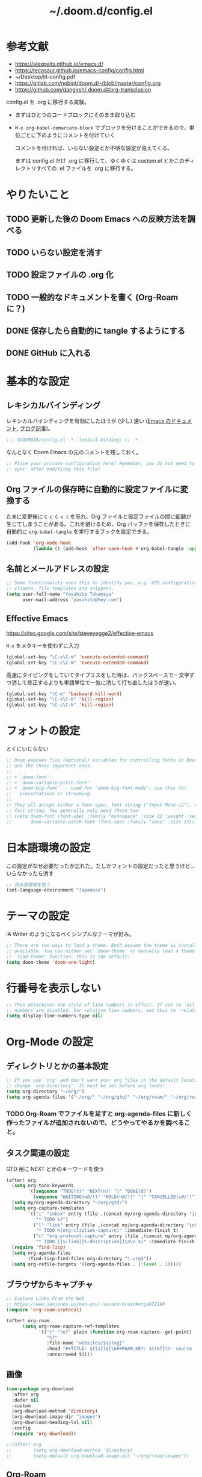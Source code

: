 #+TITLE: ~/.doom.d/config.el

* 参考文献
- https://alexpeits.github.io/emacs.d/
- https://tecosaur.github.io/emacs-config/config.html
- ~/Desktop/lit-config.pdf
- https://gitlab.com/nobiot/doom.d/-/blob/master/config.org
- https://github.com/dangirsh/.doom.d#org-transclusion

config.el を .org に移行する実験。

- まずはひとつのコードブロックにそのまま取り込む
- =M-x org-babel-demarcate-block= でブロックを分けることができるので、単位ごとに下のようにコメントを付けていく

  コメントを付ければ、いらない設定とか不明な設定が見えてくる。

  まずは config.el だけ .org に移行して、ゆくゆくは custom.el とかこのディレクトリすべての .el ファイルを .org に移行する。

* やりたいこと
** TODO 更新した後の Doom Emacs への反映方法を調べる
** TODO いらない設定を消す
** TODO 設定ファイルの .org 化
** TODO 一般的なドキュメントを書く (Org-Roam に？)
** DONE 保存したら自動的に tangle するようにする
** DONE GitHub に入れる

* 基本的な設定
** レキシカルバインディング
レキシカルバインディングを有効にしたほうが (少し) 速い ([[https://ayatakesi.github.io/lispref/25.1/html/Lexical-Binding.html][Emacs のドキュメント]], [[https://nullprogram.com/blog/2016/12/22/][ブログ記事]])。

#+begin_src emacs-lisp :tangle ./config.el
;;; $DOOMDIR/config.el -*- lexical-binding: t; -*-

#+end_src

なんとなく Doom Emacs の元のコメントを残しておく。
#+begin_src emacs-lisp :tangle ./config.el
;; Place your private configuration here! Remember, you do not need to run 'doom
;; sync' after modifying this file!
#+end_src

** Org ファイルの保存時に自動的に設定ファイルに変換する
たまに変更後に =C-c C-v t= を忘れ、Org ファイルと設定ファイルの間に齟齬が生じてしまうことがある。これを避けるため、Org バッファを保存したときに自動的に =org-babel-tangle= を実行するフックを設定できる。

#+begin_src emacs-lisp :tangle ./config.el
(add-hook 'org-mode-hook
          (lambda () (add-hook 'after-save-hook #'org-babel-tangle :append :local)))
#+end_src

** 名前とメールアドレスの設定
#+begin_src emacs-lisp :tangle ./config.el
;; Some functionality uses this to identify you, e.g. GPG configuration, email
;; clients, file templates and snippets.
(setq user-full-name "Yasuhito Takamiya"
      user-mail-address "yasuhito@hey.com")
#+end_src

** Effective Emacs
https://sites.google.com/site/steveyegge2/effective-emacs

=M-x= をメタキーを使わずに入力
#+begin_src emacs-lisp :tangle ./config.el
(global-set-key "\C-x\C-m" 'execute-extended-command)
(global-set-key "\C-c\C-m" 'execute-extended-command)
#+end_src

高速にタイピングをしていてタイプミスをした時は、バックスペースで一文字ずつ消して修正するよりも単語単位で一気に消して打ち直したほうが速い。
#+begin_src emacs-lisp :tangle ./config.el
(global-set-key "\C-w" 'backward-kill-word)
(global-set-key "\C-x\C-k" 'kill-region)
(global-set-key "\C-c\C-k" 'kill-region)
#+end_src

* フォントの設定
とくにいじらない
#+begin_src emacs-lisp :tangle ./config.el
;; Doom exposes five (optional) variables for controlling fonts in Doom. Here
;; are the three important ones:
;;
;; + `doom-font'
;; + `doom-variable-pitch-font'
;; + `doom-big-font' -- used for `doom-big-font-mode'; use this for
;;   presentations or streaming.
;;
;; They all accept either a font-spec, font string ("Input Mono-12"), or xlfd
;; font string. You generally only need these two:
;; (setq doom-font (font-spec :family "monospace" :size 12 :weight 'semi-light)
;;       doom-variable-pitch-font (font-spec :family "sans" :size 13))
#+end_src

* 日本語環境の設定
この設定がなぜ必要だったか忘れた。たしかフォントの設定だったと思うけど...
いらなかったら消す
#+begin_src emacs-lisp :tangle ./config.el
;; 日本語環境を使う
(set-language-environment "Japanese")
#+end_src

* テーマの設定
iA Writer のようになるべくシンプルなテーマが好み。
#+begin_src emacs-lisp :tangle ./config.el
;; There are two ways to load a theme. Both assume the theme is installed and
;; available. You can either set `doom-theme' or manually load a theme with the
;; `load-theme' function. This is the default:
(setq doom-theme 'doom-one-light)
#+end_src

* 行番号を表示しない
#+begin_src emacs-lisp :tangle ./config.el
;; This determines the style of line numbers in effect. If set to `nil', line
;; numbers are disabled. For relative line numbers, set this to `relative'.
(setq display-line-numbers-type nil)
#+end_src

* Org-Mode の設定
** ディレクトリとかの基本設定
#+begin_src emacs-lisp :tangle ./config.el
;; If you use `org' and don't want your org files in the default location below,
;; change `org-directory'. It must be set before org loads!
(setq org-directory "~/org/")
(setq org-agenda-files '("~/org/" "~/org/gtd/" "~/org/roam/" "~/org/roam/daily/"))
#+end_src

*** TODO Org-Roam でファイルを足すと org-agenda-files に新しく作ったファイルが追加されないので、どうやってやるかを調べること。

** タスク関連の設定
GTD 用に NEXT とかのキーワードを使う

#+begin_src emacs-lisp :tangle ./config.el
(after! org
  (setq org-todo-keywords
        '((sequence "TODO(t)" "NEXT(n)" "|" "DONE(d)")
          (sequence "WAITING(w@/!)" "HOLD(h@/!)" "|" "CANCELLED(c@/!)")))
  (setq my/org-agenda-directory "~/org/gtd/")
  (setq org-capture-templates
        `(("i" "inbox" entry (file ,(concat my/org-agenda-directory "inbox.org"))
           "* TODO %?")
          ("l" "link" entry (file ,(concat my/org-agenda-directory "inbox.org"))
           "* TODO %(org-cliplink-capture)" :immediate-finish t)
          ("c" "org-protocol-capture" entry (file ,(concat my/org-agenda-directory "inbox.org"))
           "* TODO [[%:link][%:description]]\n\n %i" :immediate-finish t)))
  (require 'find-lisp)
  (setq org-agenda-files
        (find-lisp-find-files org-directory "\.org$"))
  (setq org-refile-targets '((org-agenda-files . (:level . 1)))))
#+end_src

** ブラウザからキャプチャ
#+begin_src emacs-lisp :tangle ./config.el
;; Capture Links From the Web
;; https://www.ianjones.us/own-your-second-brain#orga972198
(require 'org-roam-protocol)

(after! org-roam
      (setq org-roam-capture-ref-templates
            '(("r" "ref" plain (function org-roam-capture--get-point)
               "%?"
               :file-name "websites/${slug}"
               :head "#+TITLE: ${title}\n#+ROAM_KEY: ${ref}\n- source :: ${ref}"
               :unnarrowed t))))
#+end_src

** 画像
#+begin_src emacs-lisp :tangle ./config.el
(use-package org-download
  :after org
  :defer nil
  :custom
  (org-download-method 'directory)
  (org-download-image-dir "images")
  (org-download-heading-lvl nil)
  :config
  (require 'org-download))

;;(after! org
;;        (setq org-download-method 'directory)
;;        (setq-default org-download-image-dir "~/org/roam/images"))
#+end_src

** Org-Roam
#+begin_src emacs-lisp :tangle ./config.el
(after! (org org-roam)
  (defun my/org-roam-export-all ()
    "Re-exports all Org-roam files to Hugo markdown."
    (interactive)
    (dolist (f (org-roam--list-all-files))
      (with-current-buffer (find-file f)
        (when (s-contains? "permanent notes" (buffer-string))
          (org-hugo-export-wim-to-md))))))
#+end_src

#+begin_src emacs-lisp :tangle ./config.el
(defun my/org-roam-refresh ()
  (interactive)
  (org-roam-db-build-cache :force)
  (org-roam-buffer--update-maybe :redisplay))
#+end_src

** Org-Roam server
#+begin_src emacs-lisp :tangle ./config.el
(use-package org-roam-server
  :ensure t
  :config
  (setq org-roam-server-host "127.0.0.1"
        org-roam-server-port 8080
        org-roam-server-authenticate nil
        org-roam-server-export-inline-images t
        org-roam-server-serve-files nil
        org-roam-server-served-file-extensions '("pdf" "mp4" "ogv")
        org-roam-server-network-poll t
        org-roam-server-network-arrows "from"
        org-roam-server-network-label-truncate t
        org-roam-server-network-label-truncate-length 60
        org-roam-server-network-label-wrap-length 20))

(defun org-roam-server-open ()
  "Ensure the server is active, then open the roam graph."
  (interactive)
  (smartparens-global-mode -1)
  (org-roam-server-mode 1)
  (browse-url-xdg-open (format "http://localhost:%d" org-roam-server-port))
  (smartparens-global-mode 1))

;; automatically enable server-mode
(after! org-roam
  (smartparens-global-mode -1)
  (org-roam-server-mode)
  (smartparens-global-mode 1))

(setq org-html-mathjax-options
      '((path "https://cdn.jsdelivr.net/npm/mathjax@3/es5/tex-mml-chtml.js")
        (scale "100")
        (align "center")
        (font "TeX")
        (linebreaks "false")
        (autonumber "AMS")
        (indent "0em")
        (multlinewidth "85%")
        (tagindent ".8em")
        (tagside "right")))
#+end_src

** Org-Mode から PDF
#+begin_src emacs-lisp :tangle ./config.el
(setq org-latex-pdf-process
      '("platex -shell-escape %f"
        "platex -shell-escape %f"
        "pbibtex %b"
        "platex -shell-escape %f"
        "platex -shell-escape %f"
        "dvipdfmx %b.dvi"))
#+end_src

** Deft: Org のノートを Notational Velocity のように検索
https://github.com/jrblevin/deft

#+begin_src emacs-lisp :tangle ./config.el
(use-package! deft
  :after org
  :bind (:map deft-mode-map
         ("C-c C-g" . my/deft-refresh))
  :config
  (setq deft-directory org-directory
        deft-recursive t
        deft-extensions '("org")
        deft-ignore-file-regexp "setup.org\\|anki.org"
        ;; Org ファイル中の #+title などをプレビューに表示しない
        ;; https://org-roam.discourse.group/t/configure-deft-title-stripping-to-hide-org-roam-template-headers/478
        deft-strip-summary-regexp "\\([\n ]\\|^#\\+[[:upper:][:lower:]_]+:.*$\\)")
  (defun my/deft-refresh ()
    (interactive)
    (my/org-roam-refresh)
    (deft-refresh)))
#+end_src

** Org で Anki カードを作る
Org-roam で書いたメモから [[https://github.com/louietan/anki-editor][louietan/anki-editor]] で Anki カードを生成する。

デッキは 1 つ
#+begin_src emacs-lisp :tangle ./config.el
;; Anki-editor
(setq my/anki-primary-deck "Mega")
#+end_src

=M-x anki-editor-push-notes= する時に =anki-editor-mode= マイナーモードが有効でないと、 =.org= に指定した画像が [[https://github.com/louietan/anki-editor/issues/30#issuecomment-450463083][Anki に同期されない]]。そこで、自動的に =anki-editor-mode= を有効にする。
#+begin_src emacs-lisp :tangle ./config.el
(add-hook 'org-mode-hook #'anki-editor-mode)
#+end_src

数式を表示するには、$\TeX$ を画像に変換させるのではなく MathJax を使う。
#+begin_src emacs-lisp :tangle ./config.el
(setq anki-editor-use-math-jax t)
#+end_src

キャプチャした Anki カードのデフォルトの保存先
#+begin_src emacs-lisp :tangle ./config.el
(setq org-my-anki-file (concat org-directory "anki.org"))
#+end_src

Anki カードのキャプチャ。basic と cloze が作れれば良い。
#+begin_src emacs-lisp :tangle ./config.el
(add-to-list 'org-capture-templates
             '("a" "Anki basic"
               entry
               (file+headline org-my-anki-file "Dispatch Shelf")
               "* %<%H:%M>   %^g\n:PROPERTIES:\n:ANKI_NOTE_TYPE: Basic\n:ANKI_DECK: Mega\n:END:\n** Front\n%?\n** Back\n%x\n"))
(add-to-list 'org-capture-templates
             '("A" "Anki cloze"
               entry
               (file+headline org-my-anki-file "Dispatch Shelf")
               "* %<%H:%M>   %^g\n:PROPERTIES:\n:ANKI_NOTE_TYPE: Cloze\n:ANKI_DECK: Mega\n:END:\n** Text\n%x\n** Extra\n"))
#+end_src

無視するタグ
#+begin_src emacs-lisp :tangle ./config.el
(setq anki-editor-ignored-org-tags '(“export” “noexport”))
#+end_src

~require~ する
#+begin_src emacs-lisp :tangle ./config.el
(require 'anki-editor)
#+end_src

** Org で表に日本語が入っていたらズレるのを直す
#+begin_src emacs-lisp :tangle ./config.el
(add-hook 'org-mode-hook #'valign-mode)
#+end_src

** 日本語 LaTeX
#+begin_src emacs-lisp :tangle ./config.el
(use-package! ox-latex
  :ensure t
  :config
  (add-to-list 'org-latex-classes
               '("jsarticle"
                 "\\documentclass[dvipdfmx,12pt]{article}"
                 ("\\section{%s}" . "\\section*{%s}")
                 ("\\subsection{%s}" . "\\subsection*{%s}")
                 ("\\subsubsection{%s}" . "\\subsubsection*{%s}")
                 ("\\paragraph{%s}" . "\\paragraph*{%s}")
                 ("\\subparagraph{%s}" . "\\subparagraph*{%s}")
                 )))
 #+end_src

** org-fragtog
#+begin_src emacs-lisp :tangle ./config.el
(use-package! org-fragtog
  :hook (org-mode . org-fragtog-mode))
#+end_src

** helm-org-rifle
=.org= ファイルの全文検索。deft では日本語が全文検索できない & 遅いのでこちらを使う。
https://github.com/alphapapa/org-rifle

とりあえず =C-c r= にバインドしてみたけどこれでいいのか？

#+begin_src emacs-lisp :tangle ./config.el
(use-package helm-org-rifle
  :ensure t
  :after (helm org)
  :bind
  ("C-c r" . helm-org-rifle-org-directory))
#+end_src

** org-transclusion
[[https://github.com/nobiot/org-transclusion][nobiot/org-transclusion]]

#+transclude: t
[[file:~/Library/Mobile Documents/iCloud~com~appsonthemove~beorg/Documents/org/roam/20210329095350-org_transclusion.org::org-transclusion configuration (config.el)][org-transclusion configuration (config.el)]]

* Yasnippet
タブキーを押さなくてもスニペットを勝手に展開する
https://github.com/joaotavora/yasnippet/issues/998#issuecomment-496449546

#+begin_src emacs-lisp :tangle ./config.el
(defun my/yas-try-expanding ()
    (when (and (boundp 'yas-minor-mode) yas-minor-mode)
      (let ((yas-buffer-local-condition ''(require-snippet-condition . auto)))
        (yas-expand))))
(add-hook 'post-command-hook #'my/yas-try-expanding)
#+end_src

* TypeScript
これ、結局いるのかいらないのか分からない。
#+begin_src emacs-lisp :tangle ./config.el
;; Typescript のインデントを 2 にする
;; https://github.com/hlissner/doom-emacs/issues/2860
(after! dtrt-indent
  (setq typescript-indent-level 2)
  (add-to-list 'dtrt-indent-hook-mapping-list '(typescript-mode javascript typescript-indent-level)))
#+end_src

* Doom Emacs 設定用マクロの説明
#+begin_src emacs-lisp :tangle ./config.el
;; Here are some additional functions/macros that could help you configure Doom:
;;
;; - `load!' for loading external *.el files relative to this one
;; - `use-package!' for configuring packages
;; - `after!' for running code after a package has loaded
;; - `add-load-path!' for adding directories to the `load-path', relative to
;;   this file. Emacs searches the `load-path' when you load packages with
;;   `require' or `use-package'.
;; - `map!' for binding new keys
;;
;; To get information about any of these functions/macros, move the cursor over
;; the highlighted symbol at press 'K' (non-evil users must press 'C-c c k').
;; This will open documentation for it, including demos of how they are used.
;;
;; You can also try 'gd' (or 'C-c c d') to jump to their definition and see how
;; they are implemented.
#+end_src
